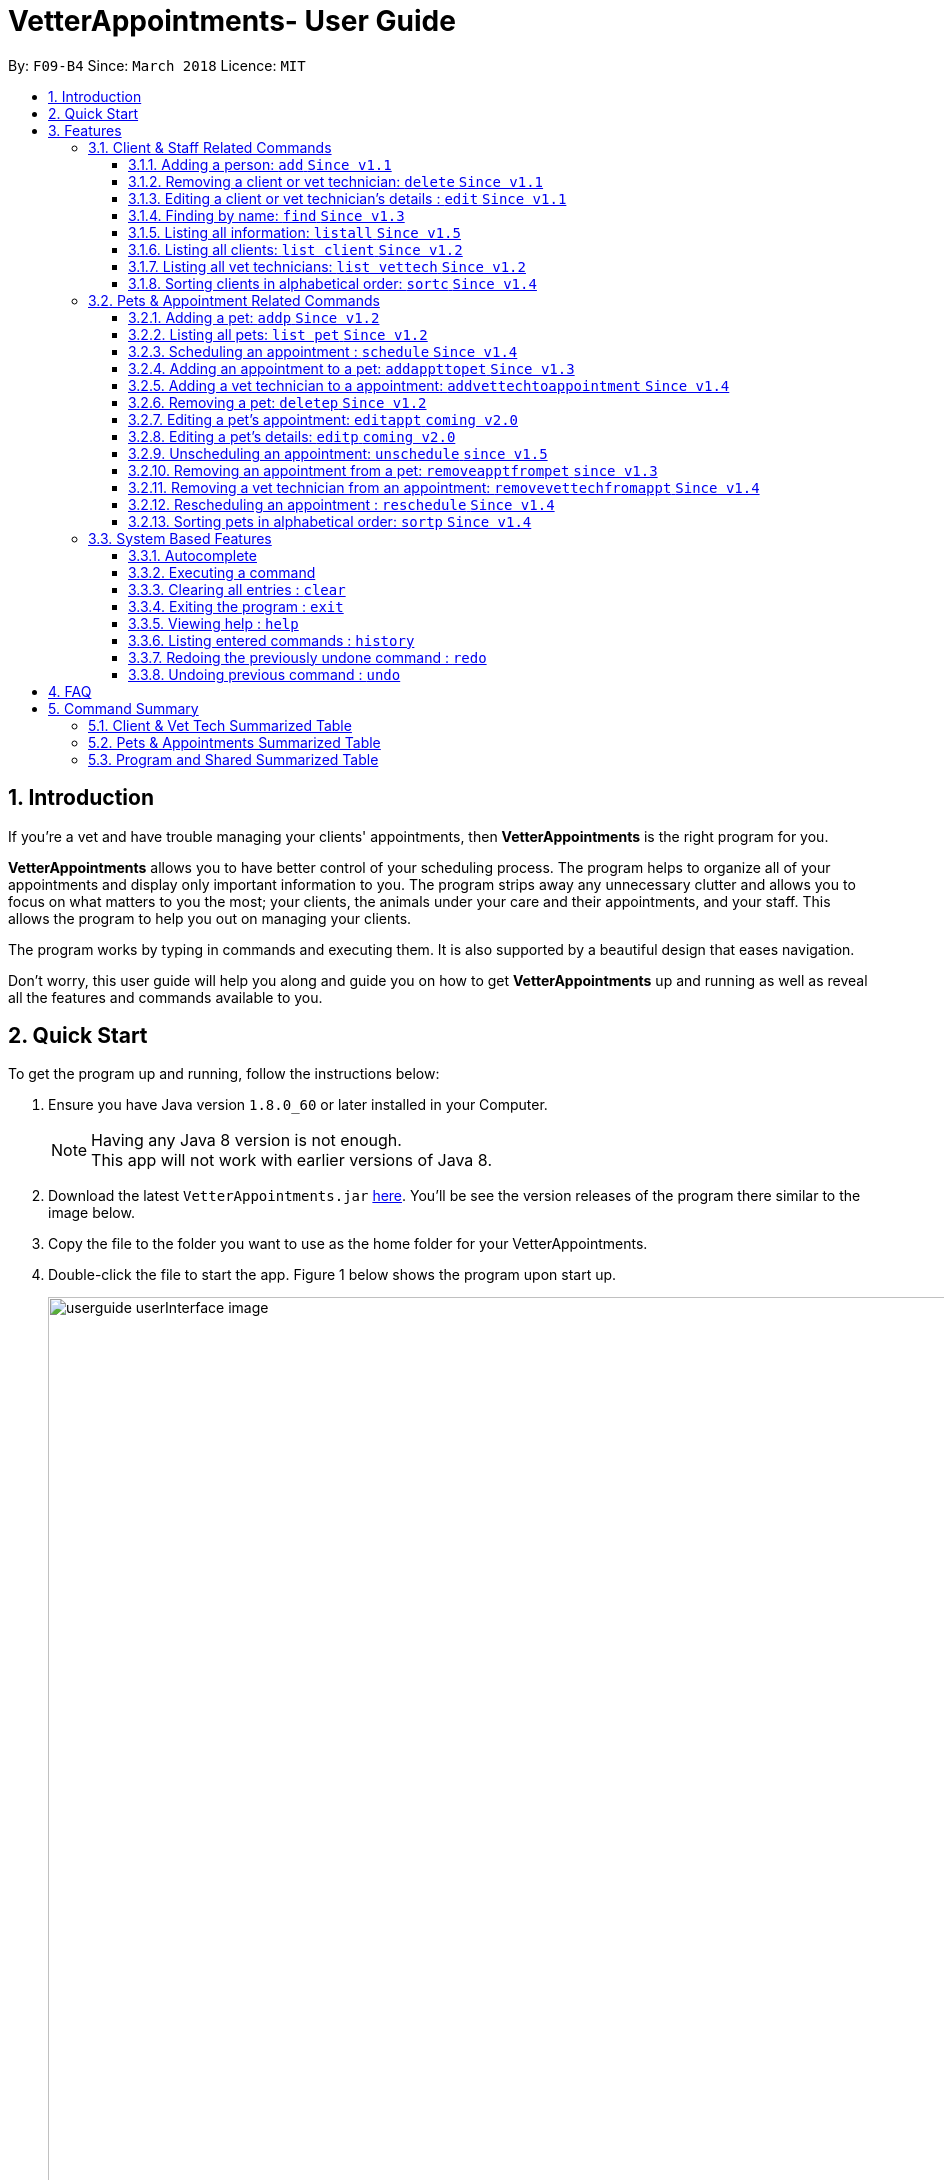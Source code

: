 = VetterAppointments- User Guide
:toc:
:toc-title:
:toc-placement: preamble
:toclevels: 4
:sectnums:
:imagesDir: images
:stylesDir: stylesheets
:xrefstyle: full
:experimental:
:source-highlighter: rouge
ifdef::env-github[]
:tip-caption: :bulb:
:note-caption: :information_source:
endif::[]
:repoURL: https://github.com/CS2103JAN2018-F09-B4/main

By: `F09-B4`      Since: `March 2018`      Licence: `MIT`

== Introduction

If you're a vet and have trouble managing your clients' appointments, then *VetterAppointments* is the
right program for you. +

*VetterAppointments* allows you to have better control of your scheduling process.
The program helps to organize all of your appointments and
display only important information to you. The program strips away any unnecessary clutter
and allows you to focus on what matters to you the most; your clients, the animals under your
care and their appointments, and your staff. This allows the program to help you out on managing your clients. +

The program works by typing in commands and executing them. It is also supported by a beautiful design
that eases navigation. +

Don't worry, this user guide will help you along and guide you on how to get *VetterAppointments* up and running
as well as reveal all the features and commands available to you.



== Quick Start

To get the program up and running, follow the instructions below:

.  Ensure you have Java version `1.8.0_60` or later installed in your Computer.
+
[NOTE]
Having any Java 8 version is not enough. +
This app will not work with earlier versions of Java 8.
+
.  Download the latest `VetterAppointments.jar` link:{repoURL}/releases[here]. You'll be
see the version releases of the program there similar to the image below.
.  Copy the file to the folder you want to use as the home folder for your VetterAppointments.
.  Double-click the file to start the app. Figure 1 below shows the program upon start up.
+
.VetterAppointments program interface upon starting up.
image::userguide_userInterface_image.PNG[width="1000"]



[[Features]]
== Features

====
*Command Format*

* Words in `UPPER_CASE` are the parameters to be supplied by the user e.g. in `add n/NAME`, `NAME` is a parameter which can be used as `add n/John Doe`.
* Items in square brackets are optional e.g `n/NAME [t/TAG]` can be used as `n/John Doe t/friend` or as `n/John Doe`.
* Items with `…`​ after them can be used multiple times including zero times e.g. `[t/TAG]...` can be used as `{nbsp}` (i.e. 0 times), `t/friend`, `t/friend t/family` etc.
* Parameters can be in any order e.g. if the command specifies `n/NAME p/PHONE_NUMBER`, `p/PHONE_NUMBER n/NAME` is also acceptable.
====
'''


=== Client & Staff Related Commands
This section explains and goes through the commands  available to manage your
client and staff in the clinic.


==== Adding a person: `add` `Since v1.1`
Command format: `add r/ROLE n/NAME p/PHONE_NUMBER e/EMAIL a/ADDRESS [t/TAG]...` +

Description: Adds a new person to the program. +

[NOTE]
A person's role can only either be a client or technician. +


Here are some valid examples on how to use the `add` command:

* `add r/Client n/Alice Peterson p/91234567 e/alicepeter@email.com a/Blk 123, Bedok Reservoir St24` +

* `add r/Client n/Bradly Cooper p/91234567 e/bradlycooper@email.com t/friend t/dogwhisperer a/Blk 123, Bedok Reservoir St24` +

//
Figure 2 below shows the outcome in the command notification box after the execution of the
`add` command.

.Result in command notification box after executing `add` command successfully.
image::userguide_addCommand_image2.PNG[width="1000"]

//
Figure 3 below shows the outcomes of executing the `add` commands.

.Result output after adding a clients Alice Peterson and Bradly Cooper
image::userguide_addCommand_image.PNG[width="500"]



==== Removing a client or vet technician: `delete` `Since v1.1`
Command format: `delete INDEX` +

Description: Deletes a person in the program according to the index provided. +

[NOTE]
The `delete` command only deletes the person on the currently viewed person listing.
`delete` command deletes a client when viewing the Client list. Likewise it deletes
the vet technician when viewing the Vet Tech list. +

[NOTE]
The index must be a positive integer. +

Here is an example of using the command `delete`: +

* `delete 1` +

//
Figure 4 below shows the result of the command box notification of the program when `delete 1` is executed.

.Executing the `delete` command on index 1.
image::userguide_deleteCommand_image.PNG[width="1000"]

//
Figure 5 below shows the status of client list before executing the `delete 1` command.

.Program status before executing `delete 1` command.
image::userguide_addCommand_image.PNG[width="500"]

//
Figure 6 below shows the result of the client list being updated upon executing the `delete 1` command.

.The client list after deleting Alice Peterson from the program.
image::userguide_deleteCommand_image2.PNG[width="500"]



==== Editing a client or vet technician's details : `edit` `Since v1.1`
Command format: `edit INDEX [r/ROLE] [n/NAME] [p/PHONE] [e/EMAIL] [a/ADDRESS] [t/TAG]...` +

Description: Edits the details of a person specified through the index given. +

[NOTE]
The `edit` command only deletes the person on the currently viewed person listing.
`edit` command deletes a client when viewing the Client list. Likewise it deletes
the vet technician when viewing the Vet Tech list. +

[NOTE]
Index provided must be a positive integer. +

[NOTE]
At least one parameter must be provided when `edit` command is called. +

Here is an example on using the command: +

* `edit 1 n/Mary Tan` +

//
Figure 7 below shows is the current listing before the `edit 1 n/Mary Tan` command is being executed.

.Client list before edit command is being executed.
image::userguide_deleteCommand_image2.PNG[width="500"]

//
After executing the command, the following Bradly Cooper will now have a new name called Mary Tan.
Figure 8 below shows the newly edited details of person at index 1.

.Client list after the edit command is being executed.
image::userguide_editCommand_image.PNG[width="1000"]



==== Finding by name: `find` `Since v1.3`
Command format: `find KEYWORD` +

Description: Finds all existing clients or vet technician containing the keyword provided.

[NOTE]
The `find` command is case-insensitive. +

Here is an example on how to use the `find` command: +

* `find jonny` +

//
Figure 9 below shows a populated client list.

.A populated client list.
image::userguide_findCommand_image.PNG[width="500"]

//
Now let's execute the `find jonny` command. All persons with "jonny" in their name will now be listed
like like figure 10 below.

.The filtered persons and/or pet containing the word "jonny".
image::userguide_findCommand_image2.PNG[width="1000"]

//
Assuming you're trying to find a keyword that does not exist in any of the persons in the program.
For example running `find hehehaha` will result in an output like the figure below.

.The filtered list when the command finds no such persons or pet containing the keyword.
image::userguide_findCommand_image3.PNG[width="1000"]



==== Listing all information: `listall` `Since v1.5`
Command format: `listall INDEX` +

Description: Lists all the details of a client. +

[NOTE]
Index must be a positive integer. +

Here is an example of using the command `listall`: +

* `listall 1`  +

//
Figure 12 below shows the outcome upon executing `listall 1`.

.The resulting output after executing `listall 1`.
image::userguide_listallCommand_image.PNG[width="500"]



==== Listing all clients: `list client` `Since v1.2`
Command format: `list client` +

Description: Lists all clients in the program. +

Here is an example of using the command: +

* `list client`

//
Figure 13 below shows the outcome of executing the `list client` command.

.Resulting output upon executing the `list client` command.
image::userguide_findCommand_image.PNG[width="500"]


==== Listing all vet technicians: `list vettech` `Since v1.2`
Command format: `list vettech` +

Description: Lists all vet technicians in the program. +

Here is an example of using the command: +

* `list vettech`

//
Figure 14 below shows the outcome of executing the `list vettech` command.

.Resulting output upon executing the `list vettech` command.
image::userguide_listVettechCommand_image.PNG[width="500"]

==== Sorting clients in alphabetical order: `sortc` `Since v1.4`
Command format: `sortc` +

Description: Sorts the client list alphabetically. +

Here's an example of using the command: +

* `sortc`

//
Figure 15 below shows an unsorted client list.

.The current list of clients in the program.
image::userguide_sortcCommand_image.PNG[width="500"]

//
After executing the `sortc` command, the list will now be sorted alphabetically like the figure 16 below.

.The sorted client list in the program.
image::userguide_sortcCommand_image2.PNG[width="500"]



=== Pets & Appointment Related Commands
This section explains and goes through in depth, the commands and features available
that are directly related to your pets and appointments. You can head down to the
<<Pets & Appointments Summarized Table>> to view the summarized table of all the available
commands.

==== Adding a pet: `addp` `Since v1.2`
Command format: `addp c/CLIENT_INDEX pn/PET_NAME pa/PET_AGE pg/PET_GENDER t/PET_TAG...` +

The `addp` command adds a pet to the program with its details.
The command expects these parameters when adding a pet to a client: +

[horizontal]
*CLIENT INDEX*::
The index of the client to add the pet to must be supplied the user. +

*PET NAME*::
The name of the pet to be added to a client must be supplied by the user. +

*PET AGE*::
The age of the pet must be supplied by the user. It must contain only numbers. +

*PET GENDER*::
The gender of the pet must be supplied by the user. It can only be male or female. +

*PET TAGS*::
The pet tags should be supplied by the user.
Pet tags will represent the species and breed of the pet.

Here are some valid examples on how to use the `addp` command: +

* `addp c/1 pn/Garfield pa/10 pg/M t/cat t/tabby` +
Here, you choose to add Garfield to client of index 1 of age 10 and is a male. Garfield is a cat and a tabby.
Garfield is also owned by the client at index 1 +

* `addp c/1 pn/Scooby Doo pa/5 pg/M t/dog t/greatdane` +
Here you choose to add another pet called Scooby to client of index 1 Doo of age 5 and is a male.
Scooby Doo is a dog and a great dane. So now the client of index 1 owns both Scooby Doo and Garfield. +

Let's say we execute the commands listed in the examples above to our current client list like
the figure below.

.The client list in the program.
image::userguide_sortcCommand_image2.PNG[width="300"]

Executing the commands will add pets Garfield and Scooby Doo to Anna Lee. The figure below shows
the resulting output after executing the commands `addp c/1 pn/Garfield pa/10 pg/M t/cat t/tabby`
and `addp c/1 pn/Scooby Doo pa/5 pg/M t/dog t/greatdane`.

.The pet list of the program after executing the `addp` example commands.
image::userguide_addpCommand_image.PNG[width="300"]

==== Listing all pets: `list pet` `Since v1.2`
Command format: `list pet` +

The `list pet` command will display all pets that are stored in the program.
It automatically switches to the pet view tab so you can view all your pets at a glance. +

Here's the resulting output if you executed the command. Notice how it switches to the
pet list tab below. +

.Resulting output upon executing the `list pet` command.
image::userguide_addpCommand_image.PNG[width="300"]

==== Scheduling an appointment : `schedule` `Since v1.4`
Command format: schedule da/DATE tm/TIME du/DURATION desc/DESCRIPTION +

Schedules an appointment by specifying the date, time, duration and description.

[horizontal]
*DATE*::
The date of the appointment in YYYY-MM-DD format. This needs to be supplied by the user.

*TIME*::
The time of the appointment in HH:MM format. This needs to be supplied by the user.

*DURATION*::
The duration of the appointment, or how long it is in minutes. This needs to be supplied by the user.

*DESCRIPTION*::
A brief information or description of the appointment. This needs to be supplied by the user.

[TIP]
Date is in the format "YYYY-MM-DD" and the year "YYYY" must be later than the current year "2018".

[TIP]
Time adapts the 24-hour format from 00:00 to 23:59.
[TIP]
Duration can be any valid integer numbers from 15 to 120.

Here is an example on how you can use the `schedule` command to mark appointment dates: +

* `schedule da/2018-01-02 tm/14:30 du/60 desc/Sterilize Garfield when he's feeling better.` +
You've just made an appointment on 2018-01-02 at 1430 hours. It will last for 60 minutes and
dedicated to sterilizing Garfield. +

Executing the `schedule` command will result in an appointment card being created like the figure below.

.The appointment card being created after the command.
image::userguide_scheduleCommand_image.PNG[width="1000"]

[TIP]
VetterAppointments will make sure you have breaks for your meals. This means that you cannot
schedule appointments that are too close with one another.
[TIP]
VetterAppointments will also make sure you don't accidentally book the same time slot for
an appointment. Therefore you'll never have a clash in schedules. Don't worry, we'll inform
you if there are any conflicts in your scheduling.
[NOTE]
You can execute the `addappttopet` command after creating an appointment.


==== Adding an appointment to a pet: `addappttopet` `Since v1.3`
Command format: `addappttopet appt/APPOINTMENT_INDEX p/PET_INDEX` +

The `addapptto` command adds an appointment to a pet in the program. +
The command expects these parameters when adding an appointment to a pet: +

[horizontal]
*APPOINTMENT INDEX*:: The index of the appointment in the list. It must be supplied by the user. +
*PET INDEX*:: The index of the pet in the list. It must be supplied by the user. +

Here's an example on using the `addappttopet` command: +

* `addappttopet appt/1 p/1` +
Here, we're adding an appointment of index 1 in the appointment card listing to pet of index 1 in
the pet listing.

Say your program has 2 pets and 1 appointment being created like the figure below.

.Current state of pet and appointment status in the program.
image::userguide_scheduleCommand_image.PNG[width="1000"]

Executing the command `addappttopet appt/1 p/1` will result in the following output like the figure below.
Now the appointment is booked for Garfield.

.The appointment card being updated after the command.
image::userguide_addappttopetCommand_image.PNG[width="400"]

[NOTE]
You need to schedule an appointment first before adding it to a pet. See <<Scheduling an appointment : `schedule`>>


==== Adding a vet technician to a appointment: `addvettechtoappointment` `Since v1.4`
Command format: `addvettechtoappointment vt/VETTECH_INDEX appt/APPOINTMENT_INDEX` +

The `addvettechtoappointment` command adds a vet tech to an appointment in the program. +
The command expects these parameters when adding a vet technician to an appointment: +

[horizontal]
*VETTECH INDEX*:: The index of the vet technician in the list. It must be supplied by the user. +
*APPOINTMENT INDEX*:: The index of the appointment in the list. It must be supplied by the user. +

Here's an example on using the `addvettechtoappointment` command: +

* `addvettechtoappointment vt/1 appt/1` +
This will add the first vet technician in the vet technician list will be added to the first appointment in the appointment list.
Once this is executed, the appointment will now have the appointed vet technician. +

Say your you have 1 vet technician in your list and an appointment created for Garfield like
the figure below.

.The current state of the program with 1 vet technician and 1 appointment card booked for Garfield.
image::userguide_addvettechtoapptCommand_image.PNG[width="400"]

After executing the `addvettechtoappointment vt/1 appt/1` command will result in adding
Rebecca Ling as a vet technician for that appointment. The figure below shows the result output after
the command.

.The resuting output after executing the command.
image::userguide_addvettechtoapptCommand_image2.PNG[width="400"]


[NOTE]
You need to schedule an appointment first before assigning a vet techician to it.

==== Removing a pet: `deletep` `Since v1.2`
Command format: `deletep INDEX` +

The `deletep` command will remove a pet from the program. Executing this command will remove
the pet from your program. The command expects this parameter when called: +

[horizontal]
*INDEX*:: The client's index in the program. This must be supplied by the user.

Here is an example of using the command `deletep`: +

* `deletep 1` +
Suppose there is only one pet in the program called Garfield,
Garfield will be entirely removed from your program.

The figure below shows the results of executing the `deletep 1` command.

.The results of exectuing the `deletep 1` command.
image::userguide_deletepCommand_image.PNG[width="500"]


==== Editing a pet's appointment: `editappt` `coming v2.0`
Command format: `editappt n/CLIENT_NAME pn/PET_NAME [date/DATE (DD.MM.YYYY)] [time/TIME (HHMM)] [vettech/VET_TECHNICIAN_NAME] [cmt/COMMENTS]` +

The `editappt` command edits the appointment date and detail of an existing pet.
The command expects these parameters when executing: +

[horizontal]
*CLIENT NAME*:: The name of the pet's owner. This must be supplied by the user.
*PET NAME*:: The name of the pet. This must be supplied by the user.
*DATE*:: The new date of the new appointment in DD.MM.YYYY format. It need not be supplied by the user.
*TIME*:: The time of the new appointment in HHMM format. It need not be supplied by the user.
*VET TECHNICIAN*:: The name of the new vet technician in-charged of the new appointment. It need not be supplied by the user.
*COMMENTS*:: The new comments for the appointment. It need not be supplied by the user.


==== Editing a pet's details: `editp` `coming v2.0`
Command format: `editp INDEX [pn/PET_NAME] [pa/PET_AGE] [pg/PET_GENDER] [t/PET_TAGS]...` +

Similar to the `edit` command, the `editp` command amends the details of a specified pet of the specified owner. The command expects these parameters when executing: +

[horizontal]
*INDEX*::
The index of the pet that the user wants to amend. This must be supplied by the user.
*PET NAME*::
The new pet name the user wants to change. It need not be supplied by the user.
*PET AGE*::
The new pet age the user wants to change. It need not be supplied by the user.
*PET GENDER*::
The new pet gender the user wants to change. It need not be supplied by the user.
*PET TAGS*::
(OPTIONAL)

Here is an example of using the `editp` command: +

* `editp 1 pn/Jerry pa/2 pg/M` +
Here you choose to edit the pet of the first index and changed the existing name, age and gender to Jerry, 2 and male.

==== Unscheduling an appointment: `unschedule` `since v1.5`
Command format: `unschedule INDEX` +

The `unschedule` command removes the appointment from the program.
It requires the index of the appointment in the appointment listing.
The command expects these parameters: +

[horizontal]
*INDEX*::
The appointment index to be removed based on the appointment listing. This needs to be supplied by the
user. +

Here is an example of using the `unschedule` command: +

* `unschedule 1` +
When this command is executed, the appointment at the first index is removed.

The figure below shows the current state of your program as an exammple.

.The current status of appointments in your program.
image::userguide_unscheduleCommand_image.PNG[width="500"]

After executing the `unschedule 1` command, the first appointment on 02 January 2018 will be removed.
The figure below shows the resulting output upon executing the command.

.The resulting output after executing the `unschedule 1` command.
image::userguide_unscheduleCommand_image2.PNG[width="500"]

==== Removing an appointment from a pet: `removeapptfrompet` `since v1.3`
Command format: `removeapptfrompet appt/APPOINTMENT_INDEX` +

The `removeapptfrompet` command removes an associated appointment from a pet.
The command requires the index of the appointment in the appointment list.
The command expects these parameters: +

[horizontal]
*APPOINTMENT INDEX*::
The appointment to be removed based on the appointment listing. This needs to be supplied by
the user. +

Here is an exammple of using the command `removeapptfrompet`: +

* `removeapptfrompet appt/1` +
When this command is executed, the appointment will be removed from the pet that is associated to it.

[NOTE]
The command does not remove the appointment itself, rather, the pet associated with the appointment.
So don't worry, you don't have to reschedule the appointment.

==== Removing a vet technician from an appointment: `removevettechfromappt` `Since v1.4`
Command format: `removevettechfromappt INDEX` +

The `removevettechfromappt` command removes a vet tech from an appointment in the program. +
The command expects the following parameter when removing a vet technician from an appointment: +

[horizontal]
*INDEX*:: The appointment index on the appointment list list displayed in the program. This must be supplied by the user.

Here is an example of using the command `removevettechfromappt`: +

* `removevettechfromappt 1` +
Suppose there is an appointment with index 1 on the appointment list with a vet technician currently assigned to it.
This command will remove the assigned vet technician from the appointment with the index 1

The figure below shows the appointment card with a vet technician called Rebecca Link.

.The appointment card with assigned vet technician Rebecca Ling
image::userguide_addvettechtoapptCommand_image2.PNG[width="400"]

Calling the command will result in the output below

.The resulting output after calling `removevettechfromappt 1` command
image::userguide_removevettech_image.PNG[width="400"]



==== Rescheduling an appointment : `reschedule` `Since v1.4`
Command format: `reschedule INDEX [da/DATE] [tm/TIME] [du/DURATION] [DESC/DESCRIPTION] +

The `reschedule` command reschedules the existing appointment to another date or time. This command is also
able to vary the duration or amend the description of existing appointments.
The details of the specified appointments's index will be replaced with the supplied parameters from the user.
The existing details will be overriden. The command expects these parameters: +

[horizontal]
*INDEX*::
The index of the appointment that the user wants to reschedule. It must be supplied by the user.
*DATE*::
The new date of the appointment that the user wants. It need not be supplied by the user.
*TIME*::
The new time of the appointment that the user wants. It need not be supplied by the user.
*DURATION*::
The new duration of the appointment that the user wants. It need not be supplied by the user.
*DESCRIPTION*::
The new description of the appointment that the user wants. It need not be supplied by the user.

[TIP]
The more detailed information for each parameter can be found in section 3.3.3.

The `reschedule` command is very similar to the `schedule` command.
Here are some examples on using the command: +

* `reschedule 1 tm/15:30` +
You choose to only reschedule the time of appointment specified by index 1 [da/2018-01-02 tm/14:30 du/60 desc/Sterilize Garfield when he's feeling better.]
from 14:30 to 15:30 and other details remain unchanged. +

Executing the `reschedule` command will result in an appointment card being updated like the figure below. +

.The appointment card being updated after the command.
image::userguide_reschedule1.PNG[width="1000"]

* `reschedule 1 da/2018-01-03 du/90` +
You choose to reschedule the date and duration of the appointment specified at index 1 [da/2018-01-02 tm/15:30 du/60 desc/Sterilize Garfield when he's feeling better.]
to the next day and lasts 30 minutes longer. +

Executing the `reschedule` command will result in an appointment card being updated like the figure below. +

.The appointment card being updated after the command.
image::userguide_reschedule2.PNG[width="1000"]

[NOTE]
You need to provide at least one change to any filed of an existing appointment.

==== Sorting pets in alphabetical order: `sortp` `Since v1.4`
Command format: `sortp` +

The `sortp` command will sort all existing pets in the program in alphabetical ordering.

Let's take for example that your current pet listing is populated and looks like the figure below

.Populated pet list view
image::userguide_sortpCommand_image.PNG[width="300"]

Executing the `sortp` command will now result in the list alphabetically sorted like the figure
below

.Sorted pet list
image::userguide_sortpCommand_image.PNG[width="300"]

=== System Based Features
This section explains all the commands that are available in the program.

==== Autocomplete
If you're feeling lazy to type in the command type, press kbd:[Tab] on your keyboard
and it'll do the rest for you. +

[TIP]
====
Pressing the kbd:[Tab] key twice will provide you with suggestions of your current command input.
====

[TIP]
====
Pressing the kbd:[Tab] after a completed command that has a following space will provide you with the next available input parameter for the command.
====

Here is an example of using the autocomplete functionality: +

* Suppose you want to type a command `addvettechtoappointment` but it is a hassle to type out the full command. In this scenario you can type `addv` and press kbd:[Tab] to autocomplete your `addv` input to `addvettechtoappointment` +

==== Executing a command
Every command in VetterAppointments are executed by first entering the command type
and its respective parameters. To execute the command, simply press the kbd:[Enter]
key on your keyboard. +

[TIP]
Don't worry if you can't remember the parameters of a command type. Pressing kbd:[Enter]
before a complete command sentence will display the necessary parameters required for the command.

==== Clearing all entries : `clear`
Command format: `clear` +

Clears all entries from the address book. +

[CAUTION]
`clear` command will remove *all* existing clients, pets, appointments and vet technicians
 stored in your program.

==== Exiting the program : `exit`
Command format: `exit` +

Exits the program. +

[TIP]
Exiting the program in the middle of a command will save the state of the program.
So there's nothing to worry about, all your data will be saved.

==== Viewing help : `help`
Command format: `help` +

Upon entering the `help` command, a User Guide manual will pop up displaying the
available commands for you. You can always enter the `help` command if you need help
with the program. +

==== Listing entered commands : `history`
Command format: `history` +

Lists all the commands that you have entered in reverse chronological order. +

[TIP]
====
Pressing the kbd:[&uarr;] and kbd:[&darr;] arrows will display the previous and next input respectively in the command box.
====

// tag::undoredo[]
==== Redoing the previously undone command : `redo`
Format: `redo` +

Reverses the most recent `undo` command. +

[NOTE]
====
Redoable commands: those commands that modify the address book's content: +
`add` `addp` `addappttopet` `sortc` `sortp` `delete` `deletep` `rmapptfrompet` `edit` `editp` `editappt` `clear`
`schedule` `unschedule`
====

==== Undoing previous command : `undo`
Command format: `undo` +

Restores the address book to the state before the previous _undoable_ command was executed. +

[NOTE]
====
Undoable commands: those commands that modify the address book's content: +
`add` `addp` `addappttopet` `sortc` `sortp` `delete` `deletep` `rmapptfrompet` `edit` `editp` `editappt` `clear`
`schedule` `unschedule`
====
// end::undoredo[]



== FAQ

*Q*: How do I transfer my data to another Computer? +

*A*: Install the app in the other computer and overwrite the empty data file it creates with the file that contains the data of your previous VetterAppointments folder. +

*Q*: My program crashed halfway. Will all the data be safe? +

*A*: Yes it will. VetterAppointments ensures that all modification to the program data will be saved. +

*Q*: The commands are long. Are there anyway to speed up the process? +

*A*: Yes there is! We have an autocomplete feature that you might find useful.
See <<Section 3.Features, 3.1. Autocomplete>> for more details.

== Command Summary
This section provides a quick summary of all the available commands in the program.
It's categorized neatly so you can find the command that you want easily.

//sorted alphabetically
=== Client & Vet Tech Summarized Table
The table below lists and summarizes all the commands that are related to the persons in your
program. You can head to the respective section on the commands if you want to
know more about them.

[width="100%"]
|=======
|*Command* |*Command Format* |*Description*
|add |`add r/ROLE n/NAME p/PHONE e/EMAIL a/ADDRESS [t/TAG]…` |Adds a person into the program.
|delete |`delete INDEX` |Remove a client/vettech from the program based on index.
|edit |`edit INDEX [n/ROLE] [n/NAME] [p/PHONE] [e/EMAIL] [a/ADDRESS] [t/TAG]…​` |Edits a person's details.
|find |`find KEYWORD` |Finds a client with keyword.
|listall |`listall INDEX` |Lists all details for a particular client.
|list client |`list client` |Lists all clients.
|list vettech |`list vettech` |Lists all vet technicians.
|sortc |`sortc` |Sorts the client list alphabetically.
|=======

//sorted alphabetically
=== Pets & Appointments Summarized Table
The table below lists and summarizes all the commands that are related to the pets and appointments
in your program. You can head to the respective section on the commands if you want to know more
about them.

[width="100%"]
|=======
|*Command* |*Command Format* |*Description*
|addappttopet |`addapptto appt/APPOINTMENT_INDEX p/PET_INDEX` |Adds an appointment to a pet.
|addp |`addp n/CLIENT_INDEX pn/PET_NAME pa/PET_AGE pg/PET_GENDER t/PET_TAG…​` |Adds a pet to a client.
|addvettechtoappointment |`addvettechtoappointment vt/VETTECH_INDEX appt/APPOINTMENT_INDEX​` |Adds a vet technician to an appointment.
|deletep |`deletep INDEX` |Removes a pet from the program based on index.
|editappt |`editappt n/CLIENT_NAME pn/PET_NAME [date/DATE (DD.MM.YYYY)] [time/TIME (HHMM)] [vettech/VET_TECHNICIAN_NAME] [cmt/COMMENTS]` |Edits an appointment's details.
|editp |`editp INDEX [pn/PET_NAME] [pa/PET_AGE] [pg/PET_GENDER] [t/PET_TAGS]…​` |Edits a pet's details.
|list pet |`list pet` |Lists all pets.
|reschedule |`reschedule INDEX [da/DATE] [tm/TIME] [du/DURATION] [DESC/DESCRIPTION]` | Reschedules an appointment.
|removeapptfrompet |`removeapptfrompet p/PET_INDEX` |Removes an appointment from a pet.
|removevettechfromappt |`removevettechfromappt INDEX` |Removes a vet technician from appointment based on index.
|schedule | `schedule da/DATE tm/TIME du/DURATION desc/DESCRIPTION` |Schedule an appointment given date (YYYY-MM-DD), time (HH:MM), duration (minutes) and description.
|sortp |`sortp` |Sorts the pet list alphabetically.
|unschedule |`unschedule INDEX` |Unschedules an appointment from the program.
|=======

//sorted alphabetically
=== Program and Shared Summarized Table
The table below shows commands that are program based. These commands have no relation to your
clients, staff, pets and appointments. They're solely for the program.

[width="100%"]
|=======
|*Command* |*Command Format* |*Description*
|clear |`clear` |Deletes all data of the program.
|exit |`exit` |Exits the program.
|help |`help` |Displays the user guide.
|history |`history` |Lists the history of commands executed.
|redo |`redo` |Redo the undo command executed.
|undo |`undo` |Undo the previous command executed.
|=======
